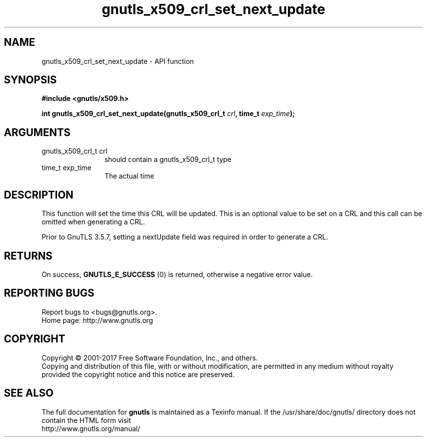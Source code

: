.\" DO NOT MODIFY THIS FILE!  It was generated by gdoc.
.TH "gnutls_x509_crl_set_next_update" 3 "3.6.1" "gnutls" "gnutls"
.SH NAME
gnutls_x509_crl_set_next_update \- API function
.SH SYNOPSIS
.B #include <gnutls/x509.h>
.sp
.BI "int gnutls_x509_crl_set_next_update(gnutls_x509_crl_t " crl ", time_t " exp_time ");"
.SH ARGUMENTS
.IP "gnutls_x509_crl_t crl" 12
should contain a gnutls_x509_crl_t type
.IP "time_t exp_time" 12
The actual time
.SH "DESCRIPTION"
This function will set the time this CRL will be updated.
This is an optional value to be set on a CRL and this call
can be omitted when generating a CRL.

Prior to GnuTLS 3.5.7, setting a nextUpdate field was required
in order to generate a CRL.
.SH "RETURNS"
On success, \fBGNUTLS_E_SUCCESS\fP (0) is returned, otherwise a
negative error value.
.SH "REPORTING BUGS"
Report bugs to <bugs@gnutls.org>.
.br
Home page: http://www.gnutls.org

.SH COPYRIGHT
Copyright \(co 2001-2017 Free Software Foundation, Inc., and others.
.br
Copying and distribution of this file, with or without modification,
are permitted in any medium without royalty provided the copyright
notice and this notice are preserved.
.SH "SEE ALSO"
The full documentation for
.B gnutls
is maintained as a Texinfo manual.
If the /usr/share/doc/gnutls/
directory does not contain the HTML form visit
.B
.IP http://www.gnutls.org/manual/
.PP
